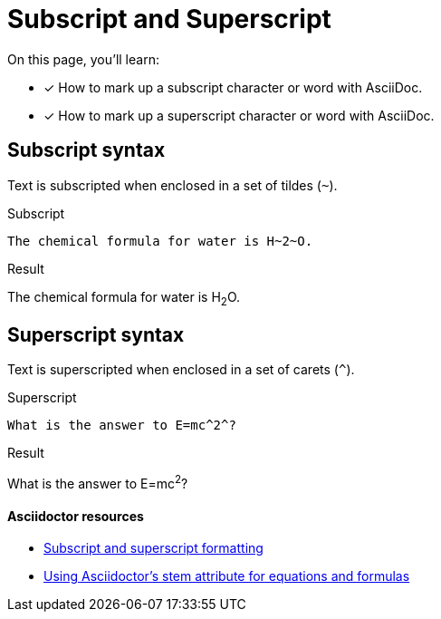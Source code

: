 = Subscript and Superscript
:example-caption!:
// URLs
:url-adoc-manual: https://asciidoctor.org/docs/user-manual
:url-sub-sup: {url-adoc-manual}/#subscript-and-superscript
:url-stem: {url-adoc-manual}/#activating-stem-support

On this page, you'll learn:

* [x] How to mark up a subscript character or word with AsciiDoc.
* [x] How to mark up a superscript character or word with AsciiDoc.

== Subscript syntax

Text is subscripted when enclosed in a set of tildes (`{tilde}`).

.Subscript
[source,asciidoc]
----
The chemical formula for water is H~2~O.
----

.Result
====
The chemical formula for water is H~2~O.
====

== Superscript syntax

Text is superscripted when enclosed in a set of carets (`{caret}`).

.Superscript
[source,asciidoc]
----
What is the answer to E=mc^2^?
----

.Result
====
What is the answer to E=mc^2^?
====

[discrete]
==== Asciidoctor resources

* {url-sub-sup}[Subscript and superscript formatting^]
* {url-stem}[Using Asciidoctor's stem attribute for equations and formulas^]
